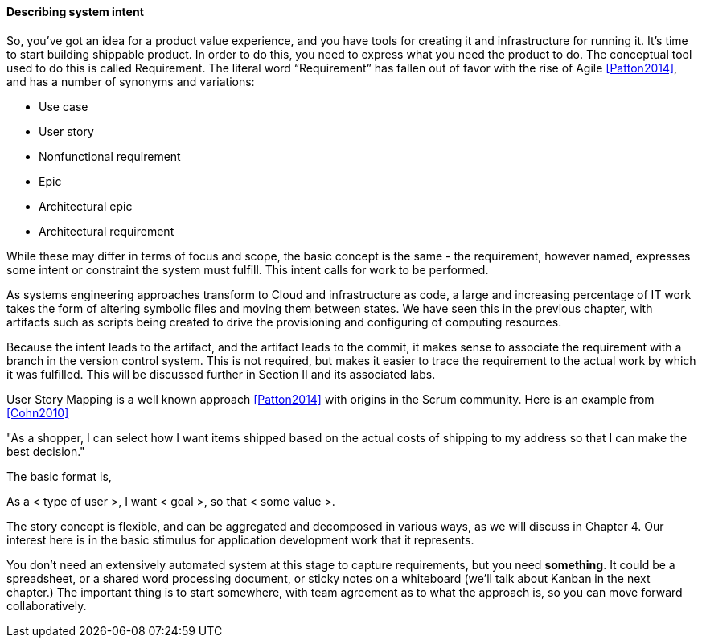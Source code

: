==== Describing system intent

So, you’ve got an idea for a product value experience, and you have tools for creating it and infrastructure for running it. It’s time to start building shippable product.
In order to do this, you need to express what you need the product to do. The conceptual tool used to do this is called Requirement.
The literal word “Requirement” has fallen out of favor with the rise of Agile <<Patton2014>>, and has a number of synonyms and variations:

* Use case
* User story
* Nonfunctional requirement
* Epic
* Architectural epic
* Architectural requirement

While these may differ in terms of focus and scope, the basic concept is the same - the requirement, however named, expresses some intent or constraint the system must fulfill. This intent calls for work to be performed.

As systems engineering approaches transform to Cloud and infrastructure as code, a large and increasing percentage of IT work takes the form of altering symbolic files and moving them between states. We have seen this in the previous chapter, with artifacts such as scripts being created to drive the provisioning and configuring of computing resources.

Because the intent leads to the artifact, and the artifact leads to the commit, it makes sense to associate the requirement with a branch in the version control system. This is not required, but makes it easier to trace the requirement to the actual work by which it was fulfilled. This will be discussed further in Section II and its associated labs.

User Story Mapping is a well known approach <<Patton2014>> with origins in the Scrum community. Here is an example from <<Cohn2010>>

"As a shopper, I can select how I want items shipped based on the actual costs of shipping to my address so that I can make the best decision."

The basic format is,

As a < type of user >, I want < goal >, so that < some value >.

The story concept is flexible, and can be aggregated and decomposed in various ways, as we will discuss in Chapter 4. Our interest here is in the basic stimulus for application development work that it represents.

You don't need an extensively automated system at this stage to capture requirements, but you need *something*. It could be a spreadsheet, or a shared word processing document, or sticky notes on a whiteboard (we'll talk about Kanban in the next chapter.) The important thing is to start somewhere, with team agreement as to what the approach is, so you can move forward collaboratively.
